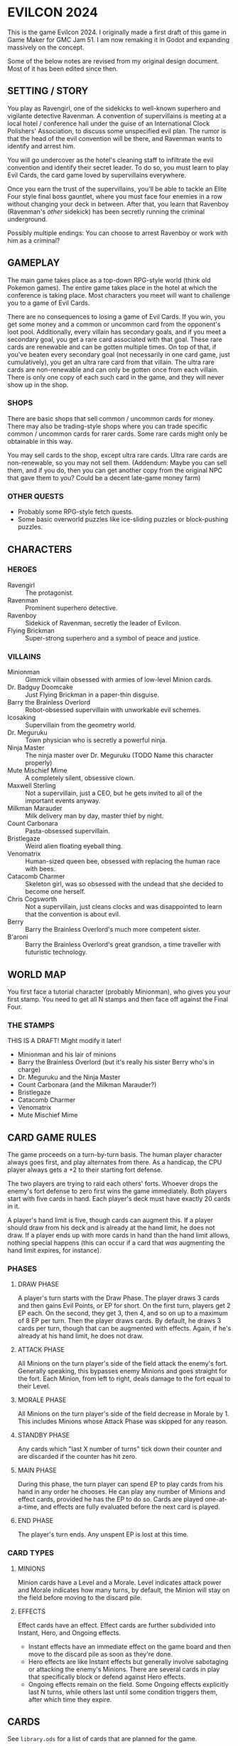 
* EVILCON 2024
  This is the game Evilcon 2024. I originally made a first draft of
  this game in Game Maker for GMC Jam 51. I am now remaking it in
  Godot and expanding massively on the concept.

  Some of the below notes are revised from my original design
  document. Most of it has been edited since then.
** SETTING / STORY
   You play as Ravengirl, one of the sidekicks to well-known superhero
   and vigilante detective Ravenman. A convention of supervillains is
   meeting at a local hotel / conference hall under the guise of an
   International Clock Polishers' Association, to discuss some
   unspecified evil plan. The rumor is that the head of the evil
   convention will be there, and Ravenman wants to identify and arrest
   him.

   You will go undercover as the hotel's cleaning staff to infiltrate
   the evil convention and identify their secret leader. To do so, you
   must learn to play Evil Cards, the card game loved by supervillains
   everywhere.

   Once you earn the trust of the supervillains, you'll be able to
   tackle an Elite Four style final boss gauntlet, where you must face
   four enemies in a row without changing your deck in between. After
   that, you learn that Ravenboy (Ravenman's /other/ sidekick) has
   been secretly running the criminal underground.

   Possibly multiple endings: You can choose to arrest Ravenboy or
   work with him as a criminal?
** GAMEPLAY
   The main game takes place as a top-down RPG-style world (think old
   Pokemon games). The entire game takes place in the hotel at which
   the conference is taking place. Most characters you meet will want
   to challenge you to a game of Evil Cards.

   There are no consequences to losing a game of Evil Cards. If you
   win, you get some money and a common or uncommon card from the
   opponent's loot pool. Additionally, every villain has secondary
   goals, and if you meet a secondary goal, you get a rare card
   associated with that goal. These rare cards are renewable and can
   be gotten multiple times. On top of that, if you've beaten every
   secondary goal (not necessarily in one card game, just
   cumulatively), you get an ultra rare card from that villain. The
   ultra rare cards are non-renewable and can only be gotten once from
   each villain. There is only one copy of each such card in the game,
   and they will never show up in the shop.
*** SHOPS
    There are basic shops that sell common / uncommon cards for money.
    There may also be trading-style shops where you can trade specific
    common / uncommon cards for rarer cards. Some rare cards might
    only be obtainable in this way.

    You may sell cards to the shop, except ultra rare cards. Ultra
    rare cards are non-renewable, so you may not sell them. (Addendum:
    Maybe you can sell them, and if you do, then you can get another
    copy from the original NPC that gave them to you? Could be a
    decent late-game money farm)
*** OTHER QUESTS
    + Probably some RPG-style fetch quests.
    + Some basic overworld puzzles like ice-sliding puzzles or
      block-pushing puzzles.
** CHARACTERS
*** HEROES
    + Ravengirl :: The protagonist.
    + Ravenman :: Prominent superhero detective.
    + Ravenboy :: Sidekick of Ravenman, secretly the leader of
      Evilcon.
    + Flying Brickman :: Super-strong superhero and a symbol of peace
      and justice.
*** VILLAINS
    + Minionman :: Gimmick villain obsessed with armies of low-level
      Minion cards.
    + Dr. Badguy Doomcake :: Just Flying Brickman in a paper-thin
      disguise.
    + Barry the Brainless Overlord :: Robot-obsessed supervillain with
      unworkable evil schemes.
    + Icosaking :: Supervillain from the geometry world.
    + Dr. Meguruku :: Town physician who is secretly a powerful ninja.
    + Ninja Master :: The ninja master over Dr. Meguruku (TODO Name
      this character properly)
    + Mute Mischief Mime :: A completely silent, obsessive clown.
    + Maxwell Sterling :: Not a supervillain, just a CEO, but he gets
      invited to all of the important events anyway.
    + Milkman Marauder :: Milk delivery man by day, master thief by
      night.
    + Count Carbonara :: Pasta-obsessed supervillain.
    + Bristlegaze :: Weird alien floating eyeball thing.
    + Venomatrix :: Human-sized queen bee, obsessed with replacing the
      human race with bees.
    + Catacomb Charmer :: Skeleton girl, was so obsessed with the
      undead that she decided to become one herself.
    + Chris Cogsworth :: Not a supervillain, just cleans clocks and
      was disappointed to learn that the convention is about evil.
    + Berry :: Barry the Brainless Overlord's much more competent
      sister.
    + B'aroni :: Barry the Brainless Overlord's great grandson, a time
      traveller with futuristic technology.
** WORLD MAP
   You first face a tutorial character (probably Minionman), who gives
   you your first stamp. You need to get all N stamps and then face
   off against the Final Four.
*** THE STAMPS
    THIS IS A DRAFT! Might modify it later!

    + Minionman and his lair of minions
    + Barry the Brainless Overlord (but it's really his sister Berry
      who's in charge)
    + Dr. Meguruku and the Ninja Master
    + Count Carbonara (and the Milkman Marauder?)
    + Bristlegaze
    + Catacomb Charmer
    + Venomatrix
    + Mute Mischief Mime
** CARD GAME RULES
   The game proceeds on a turn-by-turn basis. The human player
   character always goes first, and play alternates from there. As a
   handicap, the CPU player always gets a +2 to their starting fort
   defense.

   The two players are trying to raid each others' forts. Whoever
   drops the enemy's fort defense to zero first wins the game
   immediately. Both players start with five cards in hand. Each
   player's deck must have exactly 20 cards in it.

   A player's hand limit is five, though cards can augment this. If a
   player should draw from his deck and is already at the hand limit,
   he does not draw. If a player ends up with more cards in hand than
   the hand limit allows, nothing special happens (this can occur if a
   card that /was/ augmenting the hand limit expires, for instance).
*** PHASES
**** DRAW PHASE
     A player's turn starts with the Draw Phase. The player draws 3
     cards and then gains Evil Points, or EP for short. On the first
     turn, players get 2 EP each. On the second, they get 3, then 4,
     and so on up to a maximum of 8 EP per turn. Then the player draws
     cards. By default, he draws 3 cards per turn, though that can be
     augmented with effects. Again, if he's already at his hand limit,
     he does not draw.
**** ATTACK PHASE
     All Minions on the turn player's side of the field attack the
     enemy's fort. Generally speaking, this bypasses enemy Minions and
     goes straight for the fort. Each Minion, from left to right,
     deals damage to the fort equal to their Level.
**** MORALE PHASE
     All Minions on the turn player's side of the field decrease in
     Morale by 1. This includes Minions whose Attack Phase was skipped
     for any reason.
**** STANDBY PHASE
     Any cards which "last X number of turns" tick down their counter
     and are discarded if the counter has hit zero.
**** MAIN PHASE
     During this phase, the turn player can spend EP to play cards
     from his hand in any order he chooses. He can play any number of
     Minions and effect cards, provided he has the EP to do so. Cards
     are played one-at-a-time, and effects are fully evaluated before
     the next card is played.
**** END PHASE
     The player's turn ends. Any unspent EP is lost at this time.
*** CARD TYPES
**** MINIONS
     Minion cards have a Level and a Morale. Level indicates attack
     power and Morale indicates how many turns, by default, the Minion
     will stay on the field before moving to the discard pile.
**** EFFECTS
     Effect cards have an effect. Effect cards are further subdivided
     into Instant, Hero, and Ongoing effects.
     + Instant effects have an immediate effect on the game board and
       then move to the discard pile as soon as they're done.
     + Hero effects are like Instant effects but generally involve
       sabotaging or attacking the enemy's Minions. There are several
       cards in play that specifically block or defend against Hero
       effects.
     + Ongoing effects remain on the field. Some Ongoing effects
       explicitly last N turns, while others last until some condition
       triggers them, after which time they expire.
** CARDS
   See ~library.ods~ for a list of cards that are planned for the
   game.

** CARD DESCRIPTIONS
   Here are the conventions for card description text, so we can try
   to be consistent.

   Cards which have no effect shall feature flavortext in italics.
   This flavortext shall consist of one or more complete sentences, properly
   punctuated.

   Cards which have an effect shall instead describe the effect, in
   non-italic font.
   + Effect text may EITHER be in the form of a mathematical operation
     (e.g., "+1 Level to all Minions"), in the form of an imperative
     statement (e.g., "Summon a Chicken from your deck"), or in the
     form of a complete sentence describing a passive circumstance
     (e.g., "Hired Ninja is immune to enemy card effects").
   + Effect text shall NOT be written in the form of a passive verb
     phrase (e.g., prefer "Summon a Chicken" to "Summons a Chicken")
   + Effect text shall end in proper punctuation (such as a period),
     even in situations where it is not a complete sentence.
   + Effect text may consist of multiple sentences. These may be
     separated by punctuation, or may be separated by a semicolon if
     they are closely related.
   + Card names should be capitalized consistently in the same way
     they're capitalized in the card's title itself.
   + Cards shall prefer to refer to themselves in the third person by
     name. A phrase such as "this card" may be used if it makes more
     grammatical sense.
   + Cards may use "[icon]...[/icon]" formatting to indicate
     archetypes or other designators. Such designators shall ONLY be
     used to refer to their intended archetype or usage (for example,
     do NOT use [icon]HUMAN[/icon] simply to represent a generic
     person's face, only use it to refer to the HUMAN archetype).
   + When referencing an archetype, including both the icon and the
     archetype name (e.g., "All [icon]ROBOT[/icon] ROBOT Minions are
     destroyed"). Additionally, archetype names shall be written in
     ALL CAPS.
   + The following words are capitalized: Minion, Effect (in the
     context of an Effect card).
   + The following words needn't be capitalized: Card.
   + "Limited" cards (i.e. those that can only exist once per deck)
     shall indicate their status using the "LIMITED" icon in the icon
     row, as well as a sentence "Limit 1 per deck." at the end of the
     card effect description.
** RANDOM IDEAS
   + Villain(s) from Three Rules Standing
   + Costume shop for some cosmetic upgrades
** CREDITS
   Making notes of where I get certain assets, so I don't forget later.
*** FONTS
    + Merriweather :: https://fonts.google.com/specimen/Merriweather?stroke=Serif
    + Raleway :: https://fonts.google.com/specimen/Raleway
    + Maximum Impact :: https://www.dafont.com/maximum-impact.font
    + Magical Childhood :: https://www.dafont.com/magical-childhood.font
